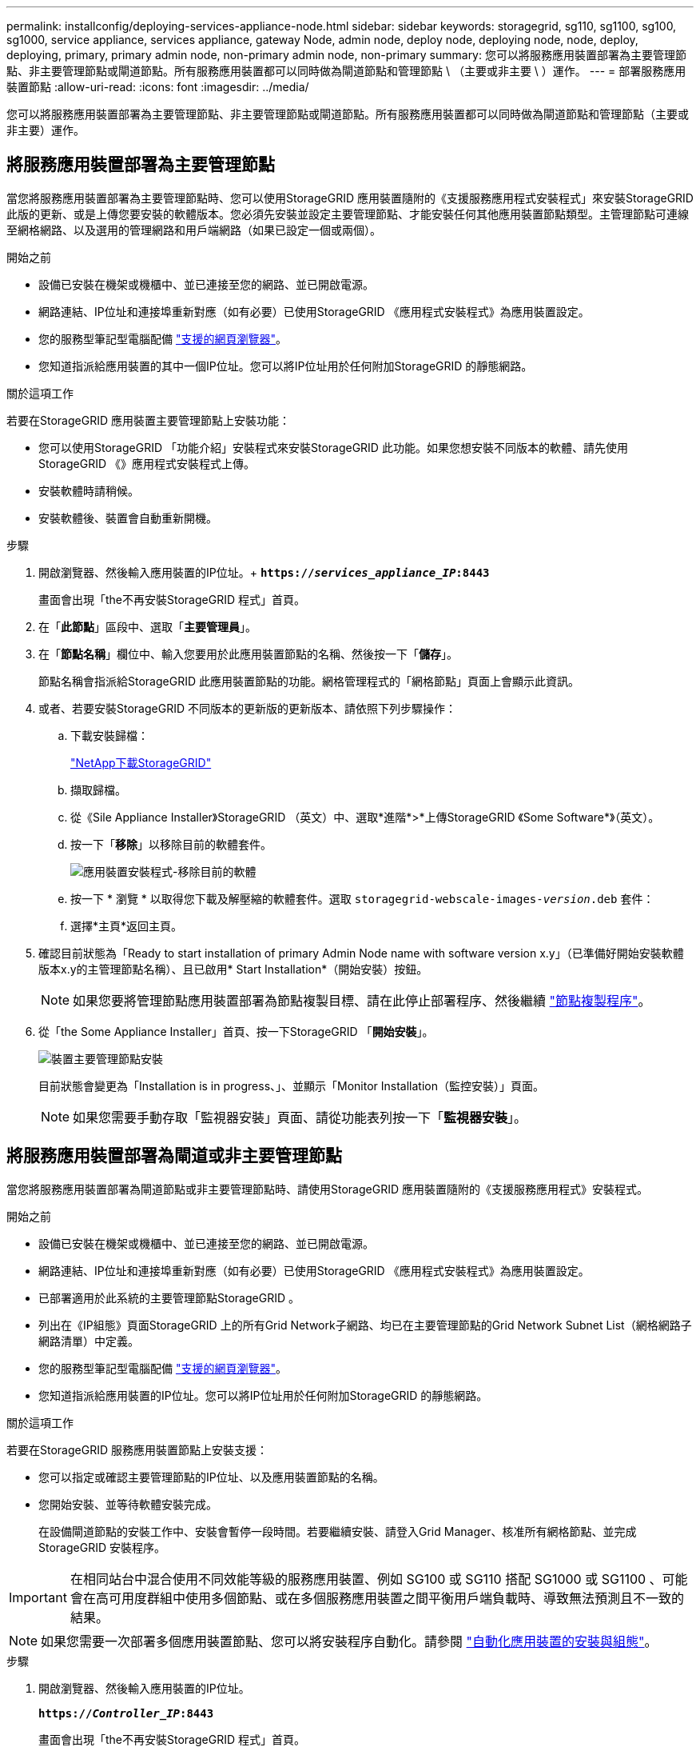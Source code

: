---
permalink: installconfig/deploying-services-appliance-node.html 
sidebar: sidebar 
keywords: storagegrid, sg110, sg1100, sg100, sg1000, service appliance, services appliance, gateway Node, admin node, deploy node, deploying node, node, deploy, deploying, primary, primary admin node, non-primary admin node, non-primary 
summary: 您可以將服務應用裝置部署為主要管理節點、非主要管理節點或閘道節點。所有服務應用裝置都可以同時做為閘道節點和管理節點 \ （主要或非主要 \ ）運作。 
---
= 部署服務應用裝置節點
:allow-uri-read: 
:icons: font
:imagesdir: ../media/


[role="lead"]
您可以將服務應用裝置部署為主要管理節點、非主要管理節點或閘道節點。所有服務應用裝置都可以同時做為閘道節點和管理節點（主要或非主要）運作。



== 將服務應用裝置部署為主要管理節點

當您將服務應用裝置部署為主要管理節點時、您可以使用StorageGRID 應用裝置隨附的《支援服務應用程式安裝程式」來安裝StorageGRID 此版的更新、或是上傳您要安裝的軟體版本。您必須先安裝並設定主要管理節點、才能安裝任何其他應用裝置節點類型。主管理節點可連線至網格網路、以及選用的管理網路和用戶端網路（如果已設定一個或兩個）。

.開始之前
* 設備已安裝在機架或機櫃中、並已連接至您的網路、並已開啟電源。
* 網路連結、IP位址和連接埠重新對應（如有必要）已使用StorageGRID 《應用程式安裝程式》為應用裝置設定。
* 您的服務型筆記型電腦配備 https://docs.netapp.com/us-en/storagegrid/admin/web-browser-requirements.html["支援的網頁瀏覽器"^]。
* 您知道指派給應用裝置的其中一個IP位址。您可以將IP位址用於任何附加StorageGRID 的靜態網路。


.關於這項工作
若要在StorageGRID 應用裝置主要管理節點上安裝功能：

* 您可以使用StorageGRID 「功能介紹」安裝程式來安裝StorageGRID 此功能。如果您想安裝不同版本的軟體、請先使用StorageGRID 《》應用程式安裝程式上傳。
* 安裝軟體時請稍候。
* 安裝軟體後、裝置會自動重新開機。


.步驟
. 開啟瀏覽器、然後輸入應用裝置的IP位址。+
`*https://_services_appliance_IP_:8443*`
+
畫面會出現「the不再安裝StorageGRID 程式」首頁。

. 在「*此節點*」區段中、選取「*主要管理員*」。
. 在「*節點名稱*」欄位中、輸入您要用於此應用裝置節點的名稱、然後按一下「*儲存*」。
+
節點名稱會指派給StorageGRID 此應用裝置節點的功能。網格管理程式的「網格節點」頁面上會顯示此資訊。

. 或者、若要安裝StorageGRID 不同版本的更新版的更新版本、請依照下列步驟操作：
+
.. 下載安裝歸檔：
+
https://mysupport.netapp.com/site/products/all/details/storagegrid/downloads-tab["NetApp下載StorageGRID"^]

.. 擷取歸檔。
.. 從《Sile Appliance Installer》StorageGRID （英文）中、選取*進階*>*上傳StorageGRID 《Some Software*》（英文）。
.. 按一下「*移除*」以移除目前的軟體套件。
+
image::../media/appliance_installer_rmv_current_software.png[應用裝置安裝程式-移除目前的軟體]

.. 按一下 * 瀏覽 * 以取得您下載及解壓縮的軟體套件。選取 `storagegrid-webscale-images-_version_.deb` 套件：
.. 選擇*主頁*返回主頁。


. 確認目前狀態為「Ready to start installation of primary Admin Node name with software version x.y」（已準備好開始安裝軟體版本x.y的主管理節點名稱）、且已啟用* Start Installation*（開始安裝）按鈕。
+

NOTE: 如果您要將管理節點應用裝置部署為節點複製目標、請在此停止部署程序、然後繼續 link:../commonhardware/appliance-node-cloning-procedure.html["節點複製程序"]。

. 從「the Some Appliance Installer」首頁、按一下StorageGRID 「*開始安裝*」。
+
image::../media/appliance_installer_home_start_installation_enabled_primary_an.png[裝置主要管理節點安裝]

+
目前狀態會變更為「Installation is in progress、」、並顯示「Monitor Installation（監控安裝）」頁面。

+

NOTE: 如果您需要手動存取「監視器安裝」頁面、請從功能表列按一下「*監視器安裝*」。





== 將服務應用裝置部署為閘道或非主要管理節點

當您將服務應用裝置部署為閘道節點或非主要管理節點時、請使用StorageGRID 應用裝置隨附的《支援服務應用程式》安裝程式。

.開始之前
* 設備已安裝在機架或機櫃中、並已連接至您的網路、並已開啟電源。
* 網路連結、IP位址和連接埠重新對應（如有必要）已使用StorageGRID 《應用程式安裝程式》為應用裝置設定。
* 已部署適用於此系統的主要管理節點StorageGRID 。
* 列出在《IP組態》頁面StorageGRID 上的所有Grid Network子網路、均已在主要管理節點的Grid Network Subnet List（網格網路子網路清單）中定義。
* 您的服務型筆記型電腦配備 https://docs.netapp.com/us-en/storagegrid/admin/web-browser-requirements.html["支援的網頁瀏覽器"^]。
* 您知道指派給應用裝置的IP位址。您可以將IP位址用於任何附加StorageGRID 的靜態網路。


.關於這項工作
若要在StorageGRID 服務應用裝置節點上安裝支援：

* 您可以指定或確認主要管理節點的IP位址、以及應用裝置節點的名稱。
* 您開始安裝、並等待軟體安裝完成。
+
在設備閘道節點的安裝工作中、安裝會暫停一段時間。若要繼續安裝、請登入Grid Manager、核准所有網格節點、並完成StorageGRID 安裝程序。




IMPORTANT: 在相同站台中混合使用不同效能等級的服務應用裝置、例如 SG100 或 SG110 搭配 SG1000 或 SG1100 、可能會在高可用度群組中使用多個節點、或在多個服務應用裝置之間平衡用戶端負載時、導致無法預測且不一致的結果。


NOTE: 如果您需要一次部署多個應用裝置節點、您可以將安裝程序自動化。請參閱 link:automating-appliance-installation-and-configuration.html["自動化應用裝置的安裝與組態"]。

.步驟
. 開啟瀏覽器、然後輸入應用裝置的IP位址。
+
`*https://_Controller_IP_:8443*`

+
畫面會出現「the不再安裝StorageGRID 程式」首頁。

. 在「主要管理節點連線」區段中、判斷是否需要指定主要管理節點的IP位址。
+
如果您先前已在此資料中心安裝其他節點、StorageGRID 則當主管理節點或至少有一個已設定ADD_IP的其他網格節點出現在同一個子網路上時、即可自動探索此IP位址。

. 如果未顯示此IP位址、或您需要變更它、請指定位址：
+
[cols="1a,2a"]
|===
| 選項 | 說明 


 a| 
手動輸入IP
 a| 
.. 清除 * 啟用管理節點探索 * 核取方塊。
.. 手動輸入IP位址。
.. 按一下「 * 儲存 * 」。
.. 等待連線狀態、讓新的IP位址準備就緒。




 a| 
自動探索所有連線的主要管理節點
 a| 
.. 選中 * 啓用管理節點發現 * 複選框。
.. 等待顯示已發現的IP位址清單。
.. 選取要部署此應用裝置儲存節點的網格主要管理節點。
.. 按一下「 * 儲存 * 」。
.. 等待連線狀態、讓新的IP位址準備就緒。


|===
. 在 * 節點名稱 * 欄位中、提供您要用於此應用裝置節點的系統名稱、然後按一下 * 儲存 * 。
+
此處顯示的名稱將是應用裝置節點的系統名稱。內部 StorageGRID 作業需要系統名稱、因此無法變更。

. 或者、若要安裝StorageGRID 不同版本的更新版的更新版本、請依照下列步驟操作：
+
.. 下載安裝歸檔：
+
https://mysupport.netapp.com/site/products/all/details/storagegrid/downloads-tab["NetApp下載StorageGRID"^]

.. 擷取歸檔。
.. 從《Sile Appliance Installer》StorageGRID （英文）中、選取*進階*>*上傳StorageGRID 《Some Software*》（英文）。
.. 按一下「*移除*」以移除目前的軟體套件。
+
image::../media/appliance_installer_rmv_current_software.png[應用裝置安裝程式-移除目前的軟體]

.. 按一下 * 瀏覽 * 以取得您下載及解壓縮的軟體套件。選取 `storagegrid-webscale-images-_version_.deb` 套件：
.. 選擇*主頁*返回主頁。


. 在「安裝」區段中、確認目前狀態為「準備開始安裝 `_node name_` 使用主要管理節點進入網格 `_admin_ip_` "且已啟用*開始安裝*按鈕。
+
如果*開始安裝*按鈕未啟用、您可能需要變更網路組態或連接埠設定。如需相關指示、請參閱產品的維護指示。

. 從「the Some Appliance Installer」首頁、按一下StorageGRID 「*開始安裝*」。
+
目前狀態會變更為「正在安裝」、和 link:../installconfig/monitoring-appliance-installation.html["監控安裝頁面"] 即會顯示。

+

NOTE: 如果您需要手動存取「監視器安裝」頁面、請從功能表列按一下「*監視器安裝*」。

. 如果網格包含多個應用裝置節點、請針對每個應用裝置重複上述步驟。

